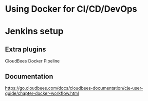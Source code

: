 * Using Docker for CI/CD/DevOps

* Jenkins setup
** Extra plugins
CloudBees Docker Pipeline
** Documentation
https://go.cloudbees.com/docs/cloudbees-documentation/cje-user-guide/chapter-docker-workflow.html

